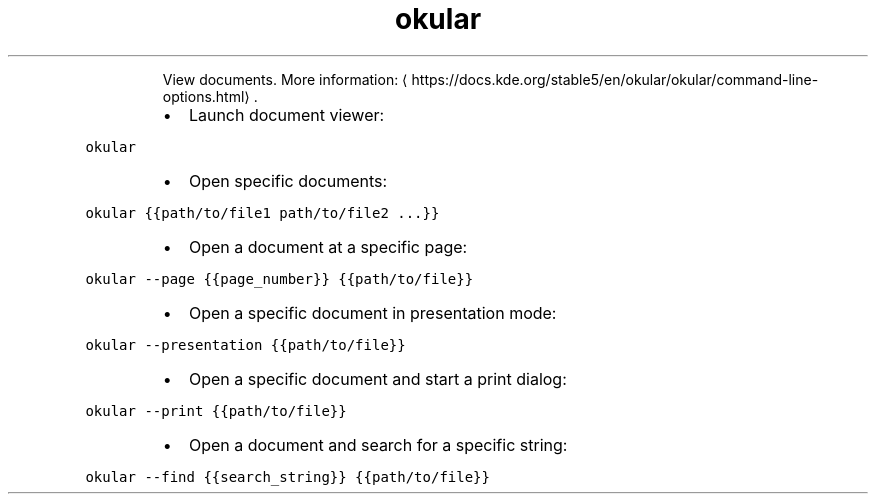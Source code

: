 .TH okular
.PP
.RS
View documents.
More information: \[la]https://docs.kde.org/stable5/en/okular/okular/command-line-options.html\[ra]\&.
.RE
.RS
.IP \(bu 2
Launch document viewer:
.RE
.PP
\fB\fCokular\fR
.RS
.IP \(bu 2
Open specific documents:
.RE
.PP
\fB\fCokular {{path/to/file1 path/to/file2 ...}}\fR
.RS
.IP \(bu 2
Open a document at a specific page:
.RE
.PP
\fB\fCokular \-\-page {{page_number}} {{path/to/file}}\fR
.RS
.IP \(bu 2
Open a specific document in presentation mode:
.RE
.PP
\fB\fCokular \-\-presentation {{path/to/file}}\fR
.RS
.IP \(bu 2
Open a specific document and start a print dialog:
.RE
.PP
\fB\fCokular \-\-print {{path/to/file}}\fR
.RS
.IP \(bu 2
Open a document and search for a specific string:
.RE
.PP
\fB\fCokular \-\-find {{search_string}} {{path/to/file}}\fR
